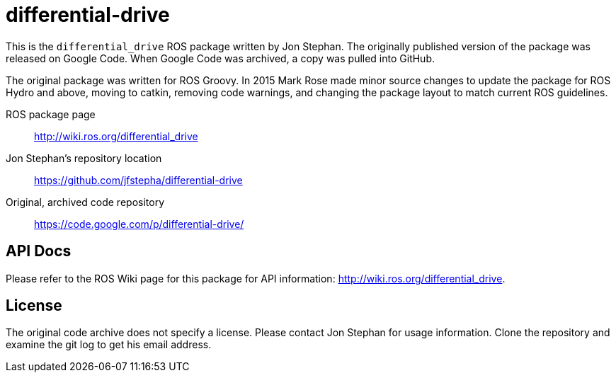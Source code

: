 = differential-drive

This is the `differential_drive` ROS package written by Jon Stephan.
The originally published version of the package was released on
Google Code. When Google Code was archived, a copy was pulled into
GitHub.

The original package was written for ROS Groovy. In 2015 Mark Rose
made minor source changes to update the package for ROS Hydro and above,
moving to catkin, removing code warnings,
and changing the package layout to match current ROS guidelines.

ROS package page::
http://wiki.ros.org/differential_drive

Jon Stephan&rsquo;s repository location::
https://github.com/jfstepha/differential-drive

Original, archived code repository::
https://code.google.com/p/differential-drive/

== API Docs

Please refer to the ROS Wiki page for this package for API information:
http://wiki.ros.org/differential_drive.

== License

The original code archive does not specify a license. Please contact
Jon Stephan for usage information. Clone the repository and examine the
git log to get his email address.

